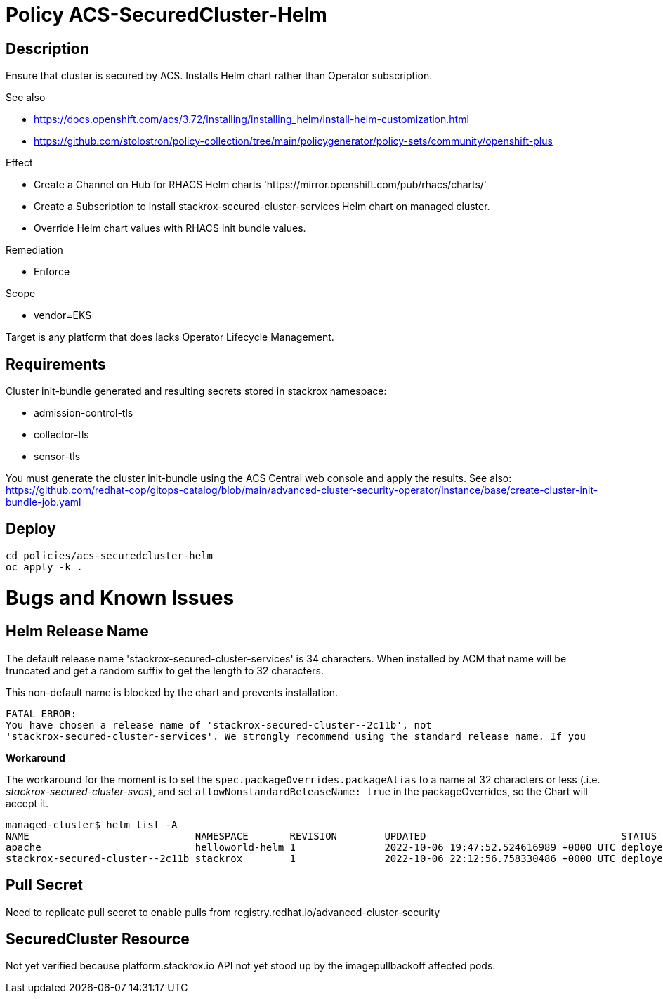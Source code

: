 = Policy ACS-SecuredCluster-Helm

== Description

Ensure that cluster is secured by ACS.
Installs Helm chart rather than Operator subscription.


.See also
* <https://docs.openshift.com/acs/3.72/installing/installing_helm/install-helm-customization.html>
* <https://github.com/stolostron/policy-collection/tree/main/policygenerator/policy-sets/community/openshift-plus>

.Effect
* Create a Channel on Hub for RHACS Helm charts 'https://mirror.openshift.com/pub/rhacs/charts/'
* Create a Subscription to install stackrox-secured-cluster-services Helm chart on managed cluster.
* Override Helm chart values with RHACS init bundle values.

.Remediation
* Enforce

.Scope
* vendor=EKS

Target is any platform that does lacks Operator Lifecycle Management.

== Requirements

Cluster init-bundle generated and resulting secrets stored in stackrox namespace:

* admission-control-tls
* collector-tls
* sensor-tls

You must generate the cluster init-bundle using the ACS Central web console and apply the results. See also: https://github.com/redhat-cop/gitops-catalog/blob/main/advanced-cluster-security-operator/instance/base/create-cluster-init-bundle-job.yaml

== Deploy

[source,bash]
----
cd policies/acs-securedcluster-helm
oc apply -k .
----

= Bugs and Known Issues

== Helm Release Name

The default release name 'stackrox-secured-cluster-services' is 34 characters. When installed by ACM that name will be truncated and get a random suffix to get the length to 32 characters.

This non-default name is blocked by the chart and prevents installation.

[source,]
FATAL ERROR:
You have chosen a release name of 'stackrox-secured-cluster--2c11b', not
'stackrox-secured-cluster-services'. We strongly recommend using the standard release name. If you

**Workaround**

The workaround for the moment is to set the `spec.packageOverrides.packageAlias` to a name at 32 characters or less (.i.e. _stackrox-secured-cluster-svcs_), and set `allowNonstandardReleaseName: true` in the packageOverrides, so the Chart will accept it.

[source,]
managed-cluster$ helm list -A
NAME                            NAMESPACE       REVISION        UPDATED                                 STATUS          CHART                                           APP VERSION
apache                          helloworld-helm 1               2022-10-06 19:47:52.524616989 +0000 UTC deployed        apache-9.2.4                                    2.4.54
stackrox-secured-cluster--2c11b stackrox        1               2022-10-06 22:12:56.758330486 +0000 UTC deployed        stackrox-secured-cluster-services-72.0.0        3.72.0

== Pull Secret

Need to replicate pull secret to enable pulls from registry.redhat.io/advanced-cluster-security

== SecuredCluster Resource

Not yet verified because platform.stackrox.io API not yet stood up by the imagepullbackoff affected pods.

